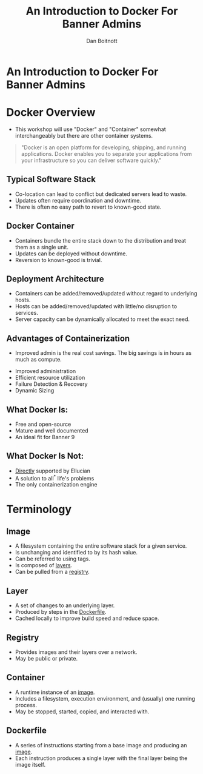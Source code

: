 :REVEAL_PROPERTIES:
#+REVEAL_ROOT: https://cdn.jsdelivr.net/npm/reveal.js
#+REVEAL_REVEAL_JS_VERSION: 4
#+REVEAL_THEME: css/theme/source/sig.css
#+OPTIONS: timestamp:nil toc:nil num:nil reveal_title_slide:nil
#+REVEAL_TITLE_SLIDE:
:END:

#+TITLE: An Introduction to Docker For Banner Admins
#+AUTHOR: Dan Boitnott

* An Introduction to Docker For Banner Admins
:PROPERTIES:
:reveal_background: #147BD1
:END:

#+ATTR_HTML: :width 20% :height 20% :align center
[[./images/sig-logo-1-sec-white.png]]

* Docker Overview

#+BEGIN_NOTES
- This workshop will use "Docker" and "Container" somewhat interchangeably but
  there are other container systems.
#+END_NOTES

#+begin_quote
"Docker is an open platform for developing, shipping, and running applications.
Docker enables you to separate your applications from your infrastructure so you
can deliver software quickly."
#+end_quote

** Typical Software Stack

#+BEGIN_NOTES
- Co-location can lead to conflict but dedicated servers lead to waste.
- Updates often require coordination and downtime.
- There is often no easy path to revert to known-good state.
#+END_NOTES

[[./images/SoftwareStackTypical.svg]]

** Docker Container

#+BEGIN_NOTES
- Containers bundle the entire stack down to the distribution and treat them as
  a single unit.
- Updates can be deployed without downtime.
- Reversion to known-good is trivial.
#+END_NOTES

[[./images/DockerContainerStack.svg]]

** Deployment Architecture

#+BEGIN_NOTES
- Containers can be added/removed/updated without regard to underlying hosts.
- Hosts can be added/removed/updated with little/no disruption to services.
- Server capacity can be dynamically allocated to meet the exact need.
#+END_NOTES

[[./images/DeploymentArch.svg]]

** Advantages of Containerization

#+BEGIN_NOTES
- Improved admin is the real cost savings. The big savings is in hours as much as compute.
#+END_NOTES

#+ATTR_REVEAL: :frag (appear)
- Improved administration
- Efficient resource utilization
- Failure Detection & Recovery
- Dynamic Sizing

** What Docker Is:

#+ATTR_REVEAL: :frag (appear)
- Free and open-source
- Mature and well documented
- An ideal fit for Banner 9

** What Docker Is Not:

#+ATTR_REVEAL: :frag (appear)
- _Directly_ supported by Ellucian
- A solution to all^{*} life's problems
- The only containerization engine

* Terminology

** Image

#+ATTR_REVEAL: :frag (appear)
- A filesystem containing the entire software stack for a given service.
- Is unchanging and identified to by its hash value.
- Can be referred to using tags.
- Is composed of _layers_.
- Can be pulled from a _registry_.

** Layer

#+ATTR_REVEAL: :frag (appear)
- A set of changes to an underlying layer.
- Produced by steps in the _Dockerfile_.
- Cached locally to improve build speed and reduce space.

** Registry

#+ATTR_REVEAL: :frag (appear)
- Provides images and their layers over a network.
- May be public or private.

** Container

#+ATTR_REVEAL: :frag (appear)
- A runtime instance of an _image_.
- Includes a filesystem, execution environment, and (usually) one running
  process.
- May be stopped, started, copied, and interacted with.

** Dockerfile

#+ATTR_REVEAL: :frag (appear)
- A series of instructions starting from a base image and producing an _image_.
- Each instruction produces a single layer with the final layer being the image
  itself.
